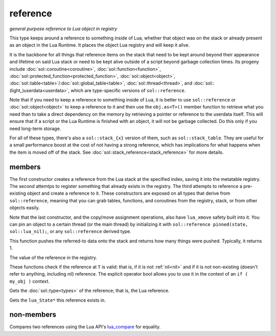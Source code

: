 reference
=========
*general purpose reference to Lua object in registry*


..  code-block:: cpp
	:caption: reference
		
	class reference;

This type keeps around a reference to something inside of Lua, whether that object was on the stack or already present as an object in the Lua Runtime. It places the object Lua registry and will keep it alive.

It is the backbone for all things that reference items on the stack that need to be kept around beyond their appearance and lifetime on said Lua stack or need to be kept alive outside of a script beyond garbage collection times. Its progeny include :doc:`sol::coroutine<coroutine>`, :doc:`sol::function<function>`, :doc:`sol::protected_function<protected_function>`, :doc:`sol::object<object>`, :doc:`sol::table<table>`/:doc:`sol::global_table<table>`, :doc:`sol::thread<thread>`, and :doc:`sol::(light_)userdata<userdata>`, which are type-specific versions of ``sol::reference``.

Note that if you need to keep a reference to something inside of Lua, it is better to use ``sol::reference`` or :doc:`sol::object<object>` to keep a reference to it and then use the ``obj.as<T>()`` member function to retrieve what you need than to take a direct dependency on the memory by retrieving a pointer or reference to the userdata itself. This will ensure that if a script or the Lua Runtime is finished with an object, it will not be garbage collected. Do this only if you need long-term storage.

For all of these types, there's also a ``sol::stack_{x}`` version of them, such as ``sol::stack_table``. They are useful for a small performance boost at the cost of not having a strong reference, which has implications for what happens when the item is moved off of the stack. See :doc:`sol::stack_reference<stack_reference>` for more details.


members
-------

.. code-block:: cpp
	:caption: constructor: reference

	reference(lua_State* L, int index = -1);
	reference(lua_State* L, lua_nil_t);
	reference(lua_State* L, absolute_index index);
	reference(lua_State* L, raw_index index);
	reference(lua_State* L, ref_index index);
	template <typename Object>
	reference(Object&& o);
	template <typename Object>
	reference(lua_State* L, Object&& o);

The first constructor creates a reference from the Lua stack at the specified index, saving it into the metatable registry. The second attemtps to register something that already exists in the registry. The third attempts to reference a pre-existing object and create a reference to it. These constructors are exposed on all types that derive from ``sol::reference``, meaning that you can grab tables, functions, and coroutines from the registry, stack, or from other objects easily.

Note that the last constructor, and the copy/move assignment operations, also have ``lua_xmove`` safety built into it. You can pin an object to a certain thread (or the main thread) by initializing it with ``sol::reference pinned(state, sol::lua_nil);``, or any ``sol::reference`` derived type.

.. code-block:: cpp
	:caption: function: push referred-to element from the stack

	int push() const noexcept;

This function pushes the referred-to data onto the stack and returns how many things were pushed. Typically, it returns 1.

.. code-block:: cpp
	:caption: function: reference value

	int registry_index() const noexcept;

The value of the reference in the registry.

.. code-block:: cpp
	:caption: functions: non-nil, non-null check

	bool valid () const noexcept;
	explicit operator bool () const noexcept;

These functions check if the reference at ``T`` is valid: that is, if it is not :ref:`nil<nil>` and if it is not non-existing (doesn't refer to anything, including nil) reference. The explicit operator bool allows you to use it in the context of an ``if ( my_obj )`` context.

.. code-block:: cpp
	:caption: function: retrieves the type

	type get_type() const noexcept;

Gets the :doc:`sol::type<types>` of the reference; that is, the Lua reference.

.. code-block:: cpp
	:caption: function: lua_State* of the reference

	lua_State* lua_state() const noexcept;

Gets the ``lua_State*`` this reference exists in.


non-members
-----------

.. code-block:: cpp
	:caption: functions: reference comparators

	bool operator==(const reference&, const reference&);
	bool operator!=(const reference&, const reference&);

Compares two references using the Lua API's `lua_compare`_ for equality.


.. _lua_compare: https://www.lua.org/manual/5.3/manual.html#lua_compare
